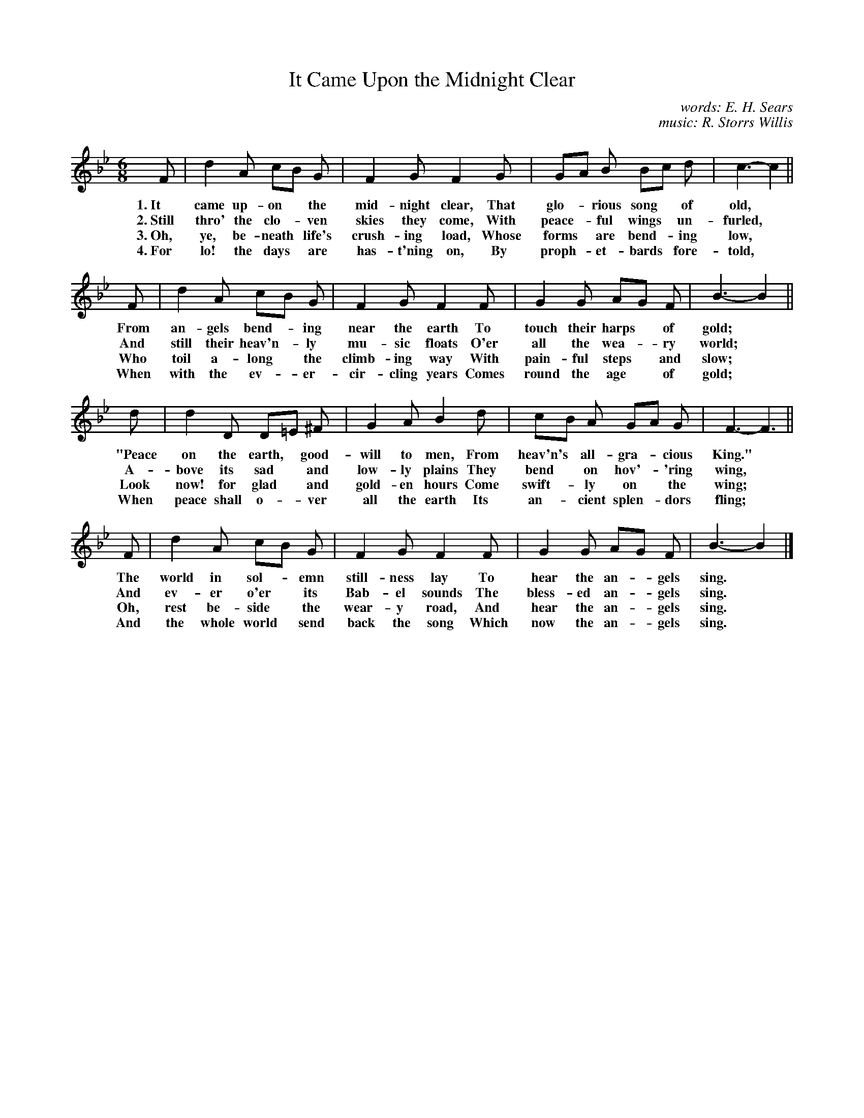 X: 106
T: It Came Upon the Midnight Clear
C: words: E. H. Sears
C: music: R. Storrs Willis
%R: air, waltz
B: "The Everyday Song Book", 1927
F: http://www.library.pitt.edu/happybirthday/pdf/The_Everyday_Song_Book.pdf
Z: 2017 John Chambers <jc:trillian.mit.edu>
M: 6/8
L: 1/8
K: Bb
% - - - - - - - - - - - - - - - - - - - - - - - - - - - - -
F | d2 A cB G | F2 G F2 G | GA B Bc d | c3- c2 ||
w: 1.~It came up-on* the mid-night clear,       That glo-*rious song* of old,*
w: 2.~Still thro' the clo-*ven skies they come, With peace-*ful wings* un-furled,*
w: 3.~Oh, ye, be-neath* life's crush-ing load,  Whose forms* are bend-*ing low,*
w: 4.~For lo! the days* are has-t'ning on,      By proph-*et-bards* fore-told,*
%
F | d2 A cB G | F2 G F2 F | G2 G AG F | B3- B2 ||
w: From an-gels bend-*ing near the earth    To touch their harps* of gold;*
w: And still their heav'n-*ly mu-sic floats O'er all the wea-*ry world;*
w: Who toil a-long* the climb-ing way       With pain-ful steps* and slow;*
w: When with the ev-*er-cir-cling years     Comes round the age* of gold;*
%
d | d2 D D=E ^F | G2 A B2 d | cB A GA G | F3- F3 ||
w: "Peace on the earth,* good-will to men, From heav'n's* all-gra-*cious King."*
w: A-bove its sad* and low-ly plains       They bend* on hov'-*'ring wing,*
w: Look now! for glad* and gold-en hours   Come swift-*ly on* the wing;*
w: When peace shall o-*ver all the earth   Its an-*cient splen-*dors fling;*
%
F | d2 A cB G | F2 G F2 F | G2 G AG F | B3- B2 |]
w: The world in sol-*emn still-ness lay    To hear the an-*gels sing.*
w: And ev-er o'er* its Bab-el sounds       The bless-ed an-*gels sing.*
w: Oh, rest be-side* the wear-y road,      And hear the an-*gels sing.*
w: And the whole world* send back the song Which now the an-*gels sing.*
% - - - - - - - - - - - - - - - - - - - - - - - - - - - - -
